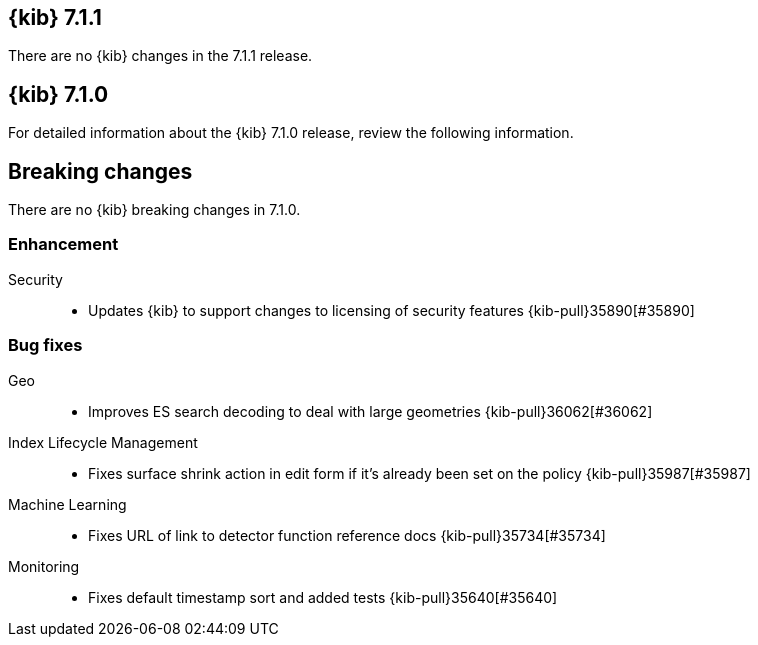 [[release-notes-7.1.1]]
== {kib} 7.1.1

There are no {kib} changes in the 7.1.1 release.

[[release-notes-7.1.0]]
== {kib} 7.1.0

For detailed information about the {kib} 7.1.0 release, review the following information.

[float]
[[breaking-changes-7.1]]
== Breaking changes

There are no {kib} breaking changes in 7.1.0.

//NOTE: The notable-breaking-changes tagged regions are re-used in the
//Installation and Upgrade Guide

//tag::notable-breaking-changes[]

// end::notable-breaking-changes[]

[float]
[[enhancements-7.1.0]]
=== Enhancement
Security::
* Updates {kib} to support changes to licensing of security features {kib-pull}35890[#35890]

[float]
[[bug-7.1.0]]
=== Bug fixes
Geo::
* Improves ES search decoding to deal with large geometries {kib-pull}36062[#36062]
Index Lifecycle Management::
* Fixes surface shrink action in edit form if it's already been set on the policy {kib-pull}35987[#35987]
Machine Learning::
* Fixes URL of link to detector function reference docs {kib-pull}35734[#35734]
Monitoring::
* Fixes default timestamp sort and added tests {kib-pull}35640[#35640]